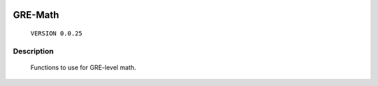 .. image:: https://travis-ci.org/hamakobe/GRE-Math.svg?branch=master
    :target: https://travis-ci.org/hamakobe/GRE-Math
.. image:: https://coveralls.io/repos/github/hamakobe/GRE-Math/badge.svg?branch=master
    :target: https://coveralls.io/github/hamakobe/GRE-Math?branch=master

============
**GRE-Math**
============
    ``VERSION 0.0.25``

Description
*****************
    Functions to use for GRE-level math.